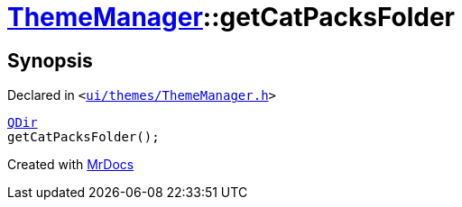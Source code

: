 [#ThemeManager-getCatPacksFolder]
= xref:ThemeManager.adoc[ThemeManager]::getCatPacksFolder
:relfileprefix: ../
:mrdocs:


== Synopsis

Declared in `&lt;https://github.com/PrismLauncher/PrismLauncher/blob/develop/launcher/ui/themes/ThemeManager.h#L49[ui&sol;themes&sol;ThemeManager&period;h]&gt;`

[source,cpp,subs="verbatim,replacements,macros,-callouts"]
----
xref:QDir.adoc[QDir]
getCatPacksFolder();
----



[.small]#Created with https://www.mrdocs.com[MrDocs]#
